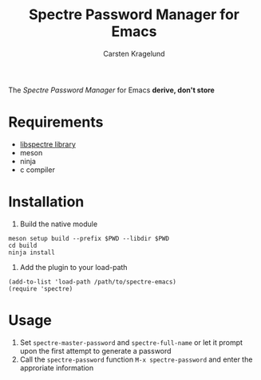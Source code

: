 #+title: Spectre Password Manager for Emacs
#+AUTHOR: Carsten Kragelund
The [[spectre.app/][Spectre Password Manager]] for Emacs *derive, don't store*

* Requirements

- [[https://github.com/nyxkrage/spectre-lib/][libspectre library]]
- meson
- ninja
- c compiler

* Installation

1. Build the native module

#+BEGIN_SRC
meson setup build --prefix $PWD --libdir $PWD
cd build
ninja install
#+END_SRC

2. Add the plugin to your load-path

#+BEGIN_SRC
(add-to-list 'load-path /path/to/spectre-emacs)
(require 'spectre)
#+END_SRC

* Usage

1. Set ~spectre-master-password~ and ~spectre-full-name~ or let it prompt upon the first attempt to generate a password
2. Call the ~spectre-password~ function ~M-x spectre-password~ and enter the approriate information
